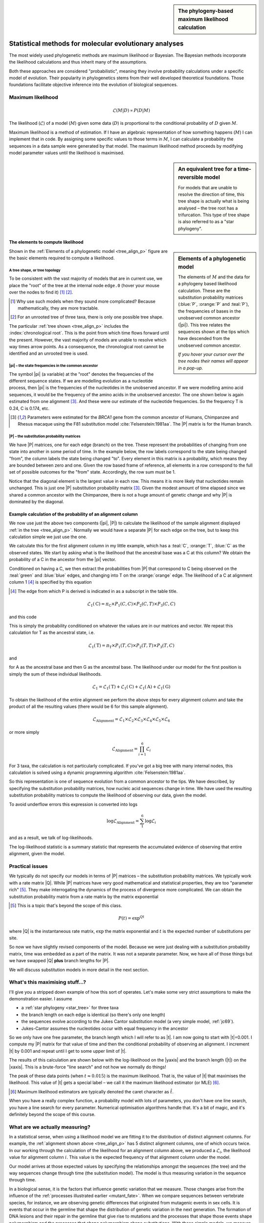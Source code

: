 .. jupyter-execute::
    :hide-code:

    import set_working_directory

.. sidebar:: The phylogeny-based maximum likelihood calculation
    
    .. index::
        pair: The phylogeny-based maximum likelihood calculation; screencasts
    
    .. raw:: html
    
        <video width="50%" height="50%" controls>
          <source src="https://cloudstor.aarnet.edu.au/plus/s/xdzQS46fsHj9aQl/download" type="video/mp4">
          Your browser does not support the video tag.
        </video>

Statistical methods for molecular evolutionary analyses
=======================================================

.. todo:: **This is important!** Define process, model etc.. How the two terms can be cofused. Refer to likelihood calculation..

The most widely used phylogenetic methods are maximum likelihood or Bayesian. The Bayesian methods incorporate the likelihood calculations and thus inherit many of the assumptions.

Both these approaches are considered "probabilistic", meaning they involve probability calculations under a specific model of evolution. Their popularity in phylogenetics stems from their well developed theoretical foundations. Those foundations facilitate objective inference into the evolution of biological sequences.

Maximum likelihood
------------------

.. math::

    \mathcal{L}(M|D) \propto P(D|M)

The likelihood (:math:`\mathcal{L}`) of a model (:math:`M`) given some data (:math:`D`) is proportional to the conditional probability of :math:`D` given :math:`M`.

Maximum likelihood is a method of estimation. If I have an algebraic representation of how something happens (:math:`M`) I can implement that in code. By assigning some specific values to those terms in :math:`M`, I can calculate a probability the sequences in a data sample were generated by that model. The maximum likelihood method proceeds by modifying model parameter values until the likelihood is maximised.

.. sidebar:: An equivalent tree for a time-reversible model
    :name: star_tree

    .. jupyter-execute::
        :hide-code:

        from cogent3 import make_tree

        tree = make_tree("(A,B,C)")
        fig = tree.get_figure(style="radial")
        fig.line_width = 4
        fig.marker = 14
        fig.tips_as_text = False
        fig.style_edges("A", line=dict(color="darkgreen"))
        fig.style_edges("B", line=dict(color="orange"))
        fig.style_edges("C", line=dict(color="blue"))
        fig.show(width=400, height=400)

    For models that are unable to resolve the direction of time, this tree shape is actually what is being analysed – the tree root has a trifurcation. This type of tree shape is also referred to as a "star phylogeny".

The elements to compute likelihood
^^^^^^^^^^^^^^^^^^^^^^^^^^^^^^^^^^

.. sidebar:: Elements of a phylogenetic model
    :name: tree_align_p

    .. jupyter-execute::
        :hide-code:

        from cogent3 import make_tree

        def make_annotation(text, x, y, fontsize, color):
            annot = dict(text=text, x=x, y=y,
                    showarrow=False, xanchor="left",
                    font=dict(size=fontsize,
                              family="Inconsolata, monospace", color=color))
            return annot

        def add_text_annotation(fig, name_text_colour, fontsize=24):
            """adds an annotation to the figure"""
            annotes = []
            num = 1
            for name, val in name_text_colour.items():
                node = fig.tree.get_node_matching_name(name)
                annot = make_annotation(val["text"], 1.1 * node.x,
                                        node.y, fontsize, val["color"])
                annotes.append(annot)
                if name.startswith("edge"):
                    continue

                annot = make_annotation(f"<b><i>P</i><sub>{num}</sub><b>",
                                        node.x - 0.4, 0.2 + node.y,
                                        fontsize, val["color"])
                annotes.append(annot)

                num += 1

            fig.figure.layout.annotations = tuple(annotes)
            return fig

        tree = make_tree("(A,(B,C))")
        fig = tree.get_figure()
        fig.line_width = 4
        fig.marker = 14
        fig.tips_as_text = False
        fig.style_edges(["A", "edge.0"], line=dict(color="darkgreen"))
        fig.style_edges("B", line=dict(color="orange"))
        fig.style_edges("C", line=dict(color="blue"))
        name_seq_colour = {"A": dict(color="darkgreen", text="C C C G C T"),
                               "B":dict(color="orange", text="T C C G G T"),
                               "C": dict(color="blue", text="C C C G A T"),
                               "edge.0": dict(color="black", text="π"),
                               }

        fig = add_text_annotation(fig, name_seq_colour, fontsize=30)
        fig.show(width=600, height=500)

    The elements of :math:`M` and the data for a phylogeny based likelihood calculation. These are the substitution probability matrices (:blue:`P`, :orange:`P` and :teal:`P`), the frequencies of bases in the unobserved common ancestor (|pi|). This tree relates the sequences shown at the tips which have descended from the unobserved common ancestor.

    *If you hover your cursor over the tree nodes their names will appear in a pop-up.*

Shown in the :ref:`Elements of a phylogenetic model <tree_align_p>` figure are the basic elements required to compute a likelihood.

A tree shape, or tree topology
""""""""""""""""""""""""""""""

To be consistent with the vast majority of models that are in current use, we place the "root" of the tree at the internal node ``edge.0`` (hover your mouse over the nodes to find it) [1]_ [2]_.

.. [1] Why use such models when they sound more complicated? Because mathematically, they are more tractable.
.. [2] For an unrooted tree of three taxa, there is only one possible tree shape.

The particular :ref:`tree shown <tree_align_p>` includes the :index:`chronological root`. This is the point from which time flows forward until the present. However, the vast majority of models are unable to resolve which way times arrow points. As a consequence, the chronological root cannot be identified and an unrooted tree is used.

|pi| – the state frequencies in the common ancestor
"""""""""""""""""""""""""""""""""""""""""""""""""""

The symbol |pi| (a variable) at the "root" denotes the frequencies of the different sequence states. If we are modelling evolution as a nucleotide process, then |pi| is the frequencies of the nucleotides in the unobserved ancestor. If we were modelling amino acid sequences, it would be the frequency of the amino acids in the unobserved ancestor. The one shown below is again estimated from one alignment [3]_. And these were our estimate of the nucleotide frequencies. So the frequency T is 0.24, C is 0.174, etc.

.. [3] Parameters were estimated for the *BRCA1* gene from the common ancestor of Humans, Chimpanzee and Rhesus macaque using the F81 substitution model :cite:`Felsenstein:1981aa`. The |P| matrix is for the Human branch.

.. jupyter-execute::
    :hide-code:

    from cogent3 import make_table

    pi = make_table(data={'T': [0.2402306967984934],
                             'C': [0.17443502824858756],
                             'A': [0.3747645951035782],
                             'G': [0.21056967984934086]}, digits=3, title="π")
    pi.set_repr_policy(show_shape=False)

.. jupyter-execute::

    pi

|P| – the substitution probability matrices
"""""""""""""""""""""""""""""""""""""""""""

We have |P| matrices, one for each edge (branch) on the tree. These represent the probabilities of changing from one state into another in some period of time. In the example below, the row labels correspond to the state being changed "from", the column labels the state being changed "to". Every element in this matrix is a probability, which means they are bounded between zero and one. Given the row based frame of reference, all elements in a row correspond to the full set of possible outcomes for the "from" state. Accordingly, the row sum must be 1.

.. jupyter-execute::
    :hide-code:

    from cogent3 import make_table

    P = make_table(data={'': ['T', 'C', 'A', 'G'],
                     'T': [0.9935419256306857,
                      0.002041972081761517,
                      0.002041972081761486,
                      0.002041972081761472],
                     'C': [0.0014827058428077274,
                      0.9929826593917318,
                      0.0014827058428077322,
                      0.0014827058428077276],
                     'A': [0.0031855164665990582,
                      0.0031855164665990474,
                      0.9946854700155231,
                      0.003185516466599004],
                     'G': [0.0017898520599076,
                      0.0017898520599075826,
                      0.0017898520599076214,
                      0.9932898056088316]},
                    digits=3, index_name="", title="P<sub>Human</sub>")
    P.set_repr_policy(show_shape=False)

.. jupyter-execute::

    P

Notice that the diagonal element is the largest value in each row. This means it is more likely that nucleotides remain unchanged. This is just one |P| substitution probability matrix [3]_. Given the modest amount of time elapsed since we shared a common ancestor with the Chimpanzee, there is not a huge amount of genetic change and why |P| is dominated by the diagonal.

Example calculation of the probability of an alignment column
^^^^^^^^^^^^^^^^^^^^^^^^^^^^^^^^^^^^^^^^^^^^^^^^^^^^^^^^^^^^^

We now use just the above two components (|pi|, |P|) to calculate the likelihood of the sample alignment displayed :ref:`in the tree <tree_align_p>`. Normally we would have a separate |P| for each edge on the tree, but to keep this calculation simple we just use the one.

We calculate this for the first alignment column in my little example, which has a :teal:`C`, :orange:`T`, :blue:`C` as the observed states. We start by asking what is the likelihood that the ancestral base was a C at this column? We obtain the probability of a C in the ancestor from the |pi| vector.

.. jupyter-execute::

    pi[0, "C"]

Conditioned on having a C, we then extract the probabilities from |P| that correspond to C being observed on the :teal:`green` and :blue:`blue` edges, and changing into T on the :orange:`orange` edge. The likelihood of a C at alignment column 1 [4]_ is specified by this equation 

.. [4] The edge from which P is derived is indicated in as a subscript in the table title.

.. math::

    \mathcal{L}_1(\text{C})=\pi_\text{C} \times P_1(C,C) \times P_2(C,T) \times P_3(C,C)

and this code

.. jupyter-execute::

    pi[0, "C"] * P["C", "C"] * P["C", "T"] * P["C", "C"]

This is simply the probability conditioned on whatever the values are in our matrices and vector. We repeat this calculation for T as the ancestral state, i.e.

.. math::

    \mathcal{L}_1(\text{T})=\pi_\text{T} \times P_1(T,C) \times P_2(T,T) \times P_3(T,C)

and

.. jupyter-execute::

    pi[0, "T"] * P["T", "C"] * P["T", "T"] * P["T", "C"]

for A as the ancestral base and then G as the ancestral base. The likelihood under our model for the first position is simply the sum of these individual likelihoods.

.. math::

    \mathcal{L}_1 = \mathcal{L}_1(\text{T}) + \mathcal{L}_1(\text{C}) + \mathcal{L}_1(\text{A}) + \mathcal{L}_1(\text{G})

To obtain the likelihood of the entire alignment we perform the above steps for every alignment column and take the product of all the resulting values (there would be 6 for this sample alignment).

.. math::

    \mathcal{L}_{\text{Alignment}} = \mathcal{L}_1 \times \mathcal{L}_2 \times \mathcal{L}_3 \times \mathcal{L}_4 \times \mathcal{L}_5 \times \mathcal{L}_6

or more simply

.. math::

    \mathcal{L}_{\text{Alignment}} = \prod_{i=1}^6\mathcal{L}_i

For 3 taxa, the calculation is not particularly complicated. If you've got a big tree with many internal nodes, this calculation is solved using a dynamic programming algorithm :cite:`Felsenstein:1981aa`.

So this representation is one of sequence evolution from a common ancestor to the tips. We have described, by specifying the substitution probability matrices, how nucleic acid sequences change in time. We have used the resulting substitution probability matrices to compute the likelihood of observing our data, given the model. 

To avoid underflow errors this expression is converted into logs

.. math::

    \log\mathcal{L}_{\text{Alignment}} = \sum_1^6 \log \mathcal{L}_i

and as a result, we talk of log-likelihoods.

The log-likelihood statistic is a summary statistic that represents the accumulated evidence of observing that entire alignment, given the model.

Practical issues
----------------

We typically do not specify our models in terms of |P| matrices – the substitution probability matrices. We typically work with a rate matrix |Q|. While |P| matrices have very good mathematical and statistical properties, they are too "parameter rich" [5]_. They make interrogating the dynamics of the process of divergence more complicated. We can obtain the substitution probability matrix from a rate matrix by the matrix exponential

.. [5] This is a topic that's beyond the scope of this class.

.. math::

    P(t) = \exp^{Qt}

.. index::
    pair: branch length; expected number of substitutions

where |Q| is the instantaneous rate matrix, :math:`\exp` the matrix exponential and :math:`t` is the expected number of substitutions per site.

So now we have slightly revised components of the model. Because we were just dealing with a substitution probability matrix, time was embedded as a part of the matrix. It was not a separate parameter. Now, we have all of those things but we have swapped |Q| **plus** branch lengths for |P|.

We will discuss substitution models in more detail in the next section.

What's this maximising stuff...?
--------------------------------

I'll give you a stripped down example of how this sort of operates. Let's make some very strict assumptions to make the demonstration easier. I assume

- a :ref:`star phylogeny <star_tree>` for three taxa
- the branch length on each edge is identical (so there's only one length)
- the sequences evolve according to the Jukes Cantor substitution model (a very simple model, :ref:`jc69`).
- Jukes-Cantor assumes the nucleotides occur with equal frequency in the ancestor

So we only have one free parameter, the branch length which I will refer to as |t|. I am now going to start with |t|\ =0.001. I compute my |P| matrix for that value of time and then the conditional probability of observing an alignment. I increment |t| by 0.001 and repeat until I get to some upper limit of |t|.

The results of this calculation are shown below with the log-likelihood on the |yaxis| and the branch length (|t|) on the |xaxis|. This is a brute-force "line search" and not how we normally do things!

.. jupyter-execute::
    :hide-code:

    import plotly.express as px
    from numpy import arange
    from cogent3 import get_model, make_tree, load_aligned_seqs

    aln = load_aligned_seqs("data/brca1.fasta", moltype="dna")
    aln = aln.take_seqs(["Human", "Rhesus", "Chimpanzee"])
    aln = aln.omit_gap_pos(allowed_gap_frac=0, motif_length=3)

    jc = get_model("JC69")
    lf = jc.make_likelihood_function(make_tree(tip_names=aln.names))
    lf.set_alignment(aln)
    lf.set_motif_probs(dict(A=0.25,C=0.25,G=0.25,T=0.25))
    lf.set_param_rule("length", is_independent=False)

    lengths = []
    lnLs = []

    for i in arange(0.001, 0.04, 0.001):
        lf.set_param_rule("length", is_independent=False, init=i)
        lengths.append(i)
        lnLs.append(lf.lnL)

    fig = px.line(x=lengths, y=lnLs, labels=dict(x="Branch Length (<i>t</i>)", y="lnL"), width=700, height=400)
    fig.show()

The peak of these data points (when :math:`t \approx 0.015`) is the maximum likelihood. That is, the value of |t| that maximises the likelihood. This value of |t| gets a special label – we call it the maximum likelihood estimator (or MLE) [#]_.

.. [#] Maximum likelihood estimators are typically denoted the caret character as :math:`\hat t`.

When you have a really complex function, a probability model with lots of parameters, you don't have one line search, you have a line search for every parameter. Numerical optimisation algorithms handle that. It's a bit of magic, and it's definitely beyond the scope of this course.

.. todo:: Add a section on global, local optimisation and failure to optimisers, outliers etc..

What are we actually measuring?
-------------------------------

In a statistical sense, when using a likelihood model we are fitting it to the distribution of distinct alignment columns. For example, the :ref:`alignment shown above <tree_align_p>` has 5 distinct alignment columns, one of which occurs twice. In our working through the calculation of the likelihood for an alignment column above, we produced a :math:`\mathcal{L}_i`, the likelihood value for alignment column :math:`i`. This value is the expected frequency of that alignment column under the model.

Our model arrives at those expected values by specifying the relationships amongst the sequences (the tree) and the way sequences change through time (the substitution model). The model is thus measuring variation in the sequence through time.

In a biological sense, it is the factors that influence genetic variation that we measure. Those changes arise from the influence of the :ref:`processes illustrated earlier <mutant_fate>`. When we compare sequences between vertebrate species, for instance, we are observing genetic differences that originated from mutagenic events in sex cells. It is events that occur in the germline that shape the distribution of genetic variation in the next generation. The formation of DNA lesions and their repair in the germline that give rise to mutations and the processes that shape those events shape polymorphism and the processes that shape polymorphism shape substitutions. With these simple models, we measure the aggregate of all of these factors.

Precisely how much we can learn about the origins of genetic variation depends on the model of sequence change that we use. In other words, it is the definition of our substitution models that dictates what information we can extract from genetic variation. We will address that in the next section.

Assumptions
-----------

A single tree topology
    All positions of a sequence share exactly the same evolutionary history with respect to the genealogy. This can be violated when there are recombination events amongst members of a gene family, for instance. Or, in the case of microbes, there have been horizontal (or lateral) gene transfer events.

Independence of alignment columns
    In the calculation of the likelihood of an alignment, we take the product of the likelihoods from all alignment columns. That is an assumption of independence. Stated another way, we assume the alignment columns are evolving independently of each other. We know that's not true. Recall that we previously tested whether nucleotides occurred independently of each other and rejected the null hypothesis in that case.

Independent and identically distributed, or iid
    This is a further refinement of the above. We applied exactly the same model to every alignment column. This corresponds to assuming that every position in the alignment is evolving according to exactly the same process. So we are explicitly imposing the same process for every column of the alignment. Those two conditions are referred to as iid – independent and identically distributed.

Independence between lineages (branches)
    We assume that the different lineages on a tree are not interacting with each other in some way that's affecting the substitution rate.

.. note:: There are other assumptions of the substitution models which we will cover in that section.

------

.. rubric:: Citations

.. bibliography:: /references.bib
    :filter: docname in docnames
    :style: alpha
